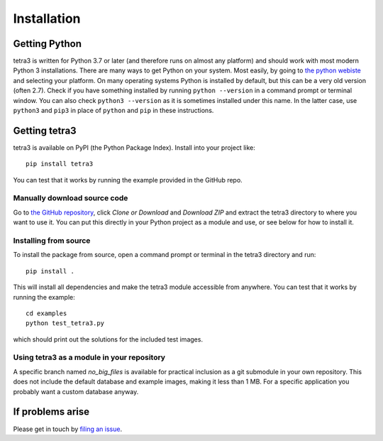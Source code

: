 Installation
============

Getting Python
--------------
tetra3 is written for Python 3.7 or later (and therefore runs on almost any platform) and should
work with most modern Python 3 installations. There are many ways to get Python on your system.
Most easily, by going to `the python webiste <https://www.python.org/>`_ and selecting your
platform. On many operating systems Python is installed by default, but this can be a very old
version (often 2.7). Check if you have something installed by running ``python --version`` in a
command prompt or terminal window. You can also check ``python3 --version`` as it is sometimes
installed under this name. In the latter case, use ``python3`` and ``pip3`` in place of ``python``
and ``pip`` in these instructions.

Getting tetra3
--------------
tetra3 is available on PyPI (the Python Package Index).
Install into your project like::

    pip install tetra3



You can test that it works by running the example provided in the GitHub repo.

Manually download source code
^^^^^^^^^^^^^^^^^^^^^^^^^^^^^
Go to `the GitHub repository <https://github.com/esa/tetra3>`_, click `Clone or Download` and
`Download ZIP` and extract the tetra3 directory to where you want to use it. You can put this
directly in your Python project as a module and use, or see below for how to install it.

Installing from source
^^^^^^^^^^^^^^^^^^^^^^
To install the package from source, open a command prompt or terminal in the tetra3 directory and
run::

    pip install .
    
This will install all dependencies and make the tetra3 module accessible from anywhere. You can
test that it works by running the example::

    cd examples
    python test_tetra3.py
    
which should print out the solutions for the included test images.

Using tetra3 as a module in your repository
^^^^^^^^^^^^^^^^^^^^^^^^^^^^^^^^^^^^^^^^^^^
A specific branch named `no_big_files` is available for practical inclusion as a git submodule
in your own repository. This does not include the default database and example images, making
it less than 1 MB. For a specific application you probably want a custom database anyway.

If problems arise
-----------------
Please get in touch by `filing an issue <https://github.com/esa/tetra3/issues>`_.